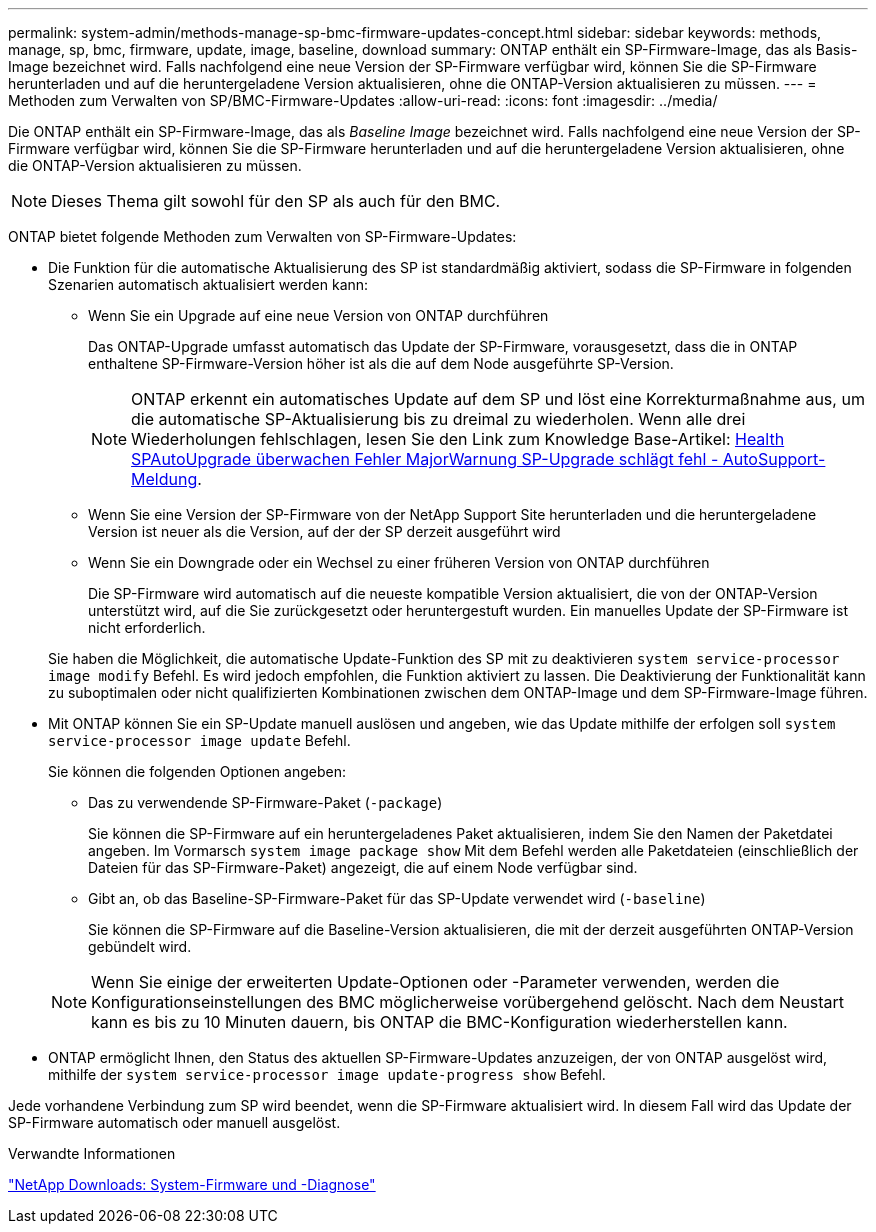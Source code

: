 ---
permalink: system-admin/methods-manage-sp-bmc-firmware-updates-concept.html 
sidebar: sidebar 
keywords: methods, manage, sp, bmc, firmware, update, image, baseline, download 
summary: ONTAP enthält ein SP-Firmware-Image, das als Basis-Image bezeichnet wird. Falls nachfolgend eine neue Version der SP-Firmware verfügbar wird, können Sie die SP-Firmware herunterladen und auf die heruntergeladene Version aktualisieren, ohne die ONTAP-Version aktualisieren zu müssen. 
---
= Methoden zum Verwalten von SP/BMC-Firmware-Updates
:allow-uri-read: 
:icons: font
:imagesdir: ../media/


[role="lead"]
Die ONTAP enthält ein SP-Firmware-Image, das als _Baseline Image_ bezeichnet wird. Falls nachfolgend eine neue Version der SP-Firmware verfügbar wird, können Sie die SP-Firmware herunterladen und auf die heruntergeladene Version aktualisieren, ohne die ONTAP-Version aktualisieren zu müssen.

[NOTE]
====
Dieses Thema gilt sowohl für den SP als auch für den BMC.

====
ONTAP bietet folgende Methoden zum Verwalten von SP-Firmware-Updates:

* Die Funktion für die automatische Aktualisierung des SP ist standardmäßig aktiviert, sodass die SP-Firmware in folgenden Szenarien automatisch aktualisiert werden kann:
+
** Wenn Sie ein Upgrade auf eine neue Version von ONTAP durchführen
+
Das ONTAP-Upgrade umfasst automatisch das Update der SP-Firmware, vorausgesetzt, dass die in ONTAP enthaltene SP-Firmware-Version höher ist als die auf dem Node ausgeführte SP-Version.

+
[NOTE]
====
ONTAP erkennt ein automatisches Update auf dem SP und löst eine Korrekturmaßnahme aus, um die automatische SP-Aktualisierung bis zu dreimal zu wiederholen. Wenn alle drei Wiederholungen fehlschlagen, lesen Sie den Link zum Knowledge Base-Artikel: https://kb.netapp.com/Advice_and_Troubleshooting/Data_Storage_Software/ONTAP_OS/Health_Monitor_SPAutoUpgradeFailedMajorAlert__SP_upgrade_fails_-_AutoSupport_Message[Health SPAutoUpgrade überwachen Fehler MajorWarnung SP-Upgrade schlägt fehl - AutoSupport-Meldung].

====
** Wenn Sie eine Version der SP-Firmware von der NetApp Support Site herunterladen und die heruntergeladene Version ist neuer als die Version, auf der der SP derzeit ausgeführt wird
** Wenn Sie ein Downgrade oder ein Wechsel zu einer früheren Version von ONTAP durchführen
+
Die SP-Firmware wird automatisch auf die neueste kompatible Version aktualisiert, die von der ONTAP-Version unterstützt wird, auf die Sie zurückgesetzt oder heruntergestuft wurden. Ein manuelles Update der SP-Firmware ist nicht erforderlich.



+
Sie haben die Möglichkeit, die automatische Update-Funktion des SP mit zu deaktivieren `system service-processor image modify` Befehl. Es wird jedoch empfohlen, die Funktion aktiviert zu lassen. Die Deaktivierung der Funktionalität kann zu suboptimalen oder nicht qualifizierten Kombinationen zwischen dem ONTAP-Image und dem SP-Firmware-Image führen.

* Mit ONTAP können Sie ein SP-Update manuell auslösen und angeben, wie das Update mithilfe der erfolgen soll `system service-processor image update` Befehl.
+
Sie können die folgenden Optionen angeben:

+
** Das zu verwendende SP-Firmware-Paket (`-package`)
+
Sie können die SP-Firmware auf ein heruntergeladenes Paket aktualisieren, indem Sie den Namen der Paketdatei angeben. Im Vormarsch `system image package show` Mit dem Befehl werden alle Paketdateien (einschließlich der Dateien für das SP-Firmware-Paket) angezeigt, die auf einem Node verfügbar sind.

** Gibt an, ob das Baseline-SP-Firmware-Paket für das SP-Update verwendet wird (`-baseline`)
+
Sie können die SP-Firmware auf die Baseline-Version aktualisieren, die mit der derzeit ausgeführten ONTAP-Version gebündelt wird.



+
[NOTE]
====
Wenn Sie einige der erweiterten Update-Optionen oder -Parameter verwenden, werden die Konfigurationseinstellungen des BMC möglicherweise vorübergehend gelöscht. Nach dem Neustart kann es bis zu 10 Minuten dauern, bis ONTAP die BMC-Konfiguration wiederherstellen kann.

====
* ONTAP ermöglicht Ihnen, den Status des aktuellen SP-Firmware-Updates anzuzeigen, der von ONTAP ausgelöst wird, mithilfe der `system service-processor image update-progress show` Befehl.


Jede vorhandene Verbindung zum SP wird beendet, wenn die SP-Firmware aktualisiert wird. In diesem Fall wird das Update der SP-Firmware automatisch oder manuell ausgelöst.

.Verwandte Informationen
https://mysupport.netapp.com/site/downloads/firmware/system-firmware-diagnostics["NetApp Downloads: System-Firmware und -Diagnose"]
